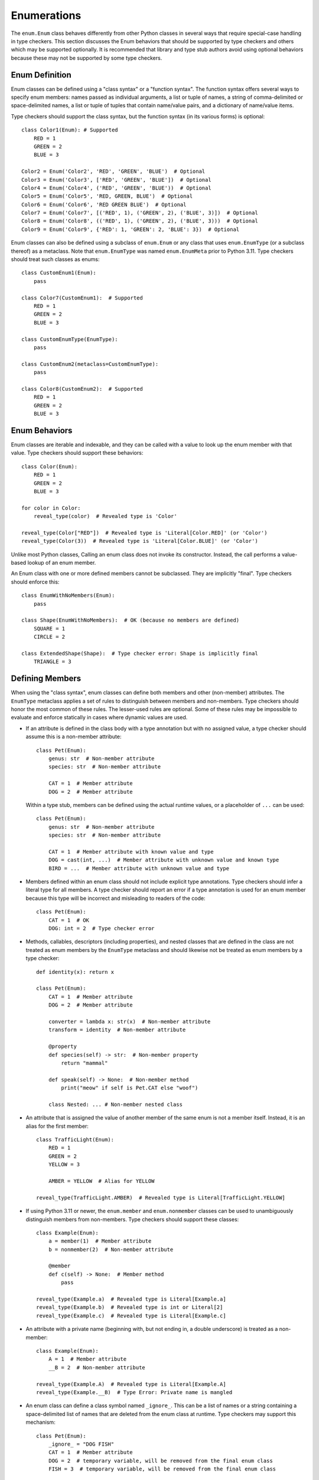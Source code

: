 Enumerations
============

The ``enum.Enum`` class behaves differently from other Python classes in several
ways that require special-case handling in type checkers. This section discusses
the Enum behaviors that should be supported by type checkers and others which
may be supported optionally. It is recommended that library and type stub
authors avoid using optional behaviors because these may not be supported
by some type checkers.


Enum Definition
---------------

Enum classes can be defined using a "class syntax" or a "function syntax".
The function syntax offers several ways to specify enum members: names passed
as individual arguments, a list or tuple of names, a string of
comma-delimited or space-delimited names, a list or tuple of tuples that contain
name/value pairs, and a dictionary of name/value items.

Type checkers should support the class syntax, but the function syntax (in
its various forms) is optional::

    class Color1(Enum): # Supported
        RED = 1
        GREEN = 2
        BLUE = 3

    Color2 = Enum('Color2', 'RED', 'GREEN', 'BLUE')  # Optional
    Color3 = Enum('Color3', ['RED', 'GREEN', 'BLUE'])  # Optional
    Color4 = Enum('Color4', ('RED', 'GREEN', 'BLUE'))  # Optional
    Color5 = Enum('Color5', 'RED, GREEN, BLUE')  # Optional
    Color6 = Enum('Color6', 'RED GREEN BLUE')  # Optional
    Color7 = Enum('Color7', [('RED', 1), ('GREEN', 2), ('BLUE', 3)])  # Optional
    Color8 = Enum('Color8', (('RED', 1), ('GREEN', 2), ('BLUE', 3)))  # Optional
    Color9 = Enum('Color9', {'RED': 1, 'GREEN': 2, 'BLUE': 3})  # Optional

Enum classes can also be defined using a subclass of ``enum.Enum`` or any class
that uses ``enum.EnumType`` (or a subclass thereof) as a metaclass. Note that
``enum.EnumType`` was named ``enum.EnumMeta`` prior to Python 3.11. Type
checkers should treat such classes as enums::

    class CustomEnum1(Enum):
        pass

    class Color7(CustomEnum1):  # Supported
        RED = 1
        GREEN = 2
        BLUE = 3

    class CustomEnumType(EnumType):
        pass

    class CustomEnum2(metaclass=CustomEnumType):
        pass

    class Color8(CustomEnum2):  # Supported
        RED = 1
        GREEN = 2
        BLUE = 3


Enum Behaviors
--------------

Enum classes are iterable and indexable, and they can be called with a value
to look up the enum member with that value. Type checkers should support these
behaviors::

    class Color(Enum):
        RED = 1
        GREEN = 2
        BLUE = 3

    for color in Color:
        reveal_type(color)  # Revealed type is 'Color'

    reveal_type(Color["RED"])  # Revealed type is 'Literal[Color.RED]' (or 'Color')
    reveal_type(Color(3))  # Revealed type is 'Literal[Color.BLUE]' (or 'Color')

Unlike most Python classes, Calling an enum class does not invoke its constructor.
Instead, the call performs a value-based lookup of an enum member.

An Enum class with one or more defined members cannot be subclassed. They are
implicitly "final". Type checkers should enforce this::

    class EnumWithNoMembers(Enum):
        pass

    class Shape(EnumWithNoMembers):  # OK (because no members are defined)
        SQUARE = 1
        CIRCLE = 2

    class ExtendedShape(Shape):  # Type checker error: Shape is implicitly final
        TRIANGLE = 3


Defining Members
----------------

When using the "class syntax", enum classes can define both members and
other (non-member) attributes. The ``EnumType`` metaclass applies a set
of rules to distinguish between members and non-members. Type checkers
should honor the most common of these rules. The lesser-used rules are
optional. Some of these rules may be impossible to evaluate and enforce
statically in cases where dynamic values are used.

* If an attribute is defined in the class body with a type annotation but
  with no assigned value, a type checker should assume this is a non-member
  attribute::

    class Pet(Enum):
        genus: str  # Non-member attribute
        species: str  # Non-member attribute

        CAT = 1  # Member attribute
        DOG = 2  # Member attribute

  Within a type stub, members can be defined using the actual runtime values,
  or a placeholder of ``...`` can be used::

    class Pet(Enum):
        genus: str  # Non-member attribute
        species: str  # Non-member attribute

        CAT = 1  # Member attribute with known value and type
        DOG = cast(int, ...)  # Member attribute with unknown value and known type
        BIRD = ...  # Member attribute with unknown value and type

* Members defined within an enum class should not include explicit type
  annotations. Type checkers should infer a literal type for all members.
  A type checker should report an error if a type annotation is used
  for an enum member because this type will be incorrect and misleading
  to readers of the code::

    class Pet(Enum):
        CAT = 1  # OK
        DOG: int = 2  # Type checker error

* Methods, callables, descriptors (including properties), and nested classes
  that are defined in the class are not treated as enum members by the
  ``EnumType`` metaclass and should likewise not be treated as enum members by
  a type checker::

    def identity(x): return x

    class Pet(Enum):
        CAT = 1  # Member attribute
        DOG = 2  # Member attribute

        converter = lambda x: str(x)  # Non-member attribute
        transform = identity  # Non-member attribute

        @property
        def species(self) -> str:  # Non-member property
            return "mammal"

        def speak(self) -> None:  # Non-member method
            print("meow" if self is Pet.CAT else "woof")

        class Nested: ... # Non-member nested class

* An attribute that is assigned the value of another member of the same enum
  is not a member itself. Instead, it is an alias for the first member::

    class TrafficLight(Enum):
        RED = 1
        GREEN = 2
        YELLOW = 3

        AMBER = YELLOW  # Alias for YELLOW

    reveal_type(TrafficLight.AMBER)  # Revealed type is Literal[TrafficLight.YELLOW]

* If using Python 3.11 or newer, the ``enum.member`` and ``enum.nonmember``
  classes can be used to unambiguously distinguish members from non-members.
  Type checkers should support these classes::

    class Example(Enum):
        a = member(1)  # Member attribute
        b = nonmember(2)  # Non-member attribute

        @member
        def c(self) -> None:  # Member method
            pass

    reveal_type(Example.a)  # Revealed type is Literal[Example.a]
    reveal_type(Example.b)  # Revealed type is int or Literal[2]
    reveal_type(Example.c)  # Revealed type is Literal[Example.c]

* An attribute with a private name (beginning with, but not ending in, a double
  underscore) is treated as a non-member::

    class Example(Enum):
        A = 1  # Member attribute
        __B = 2  # Non-member attribute

    reveal_type(Example.A)  # Revealed type is Literal[Example.A]
    reveal_type(Example.__B)  # Type Error: Private name is mangled

* An enum class can define a class symbol named ``_ignore_``. This can be a list
  of names or a string containing a space-delimited list of names that are
  deleted from the enum class at runtime. Type checkers may support this
  mechanism::

    class Pet(Enum):
        _ignore_ = "DOG FISH"
        CAT = 1  # Member attribute
        DOG = 2  # temporary variable, will be removed from the final enum class
        FISH = 3  # temporary variable, will be removed from the final enum class


Member Names
------------

All enum member objects have an attribute ``_name_`` that contains the member's
name. They also have a property ``name`` that returns the same name. Type
checkers may infer a literal type for the name of a member::

    class Color(Enum):
        RED = 1
        GREEN = 2
        BLUE = 3

    reveal_type(Color.RED._name_)  # Revealed type is Literal["RED"] (or str)
    reveal_type(Color.RED.name)  # Revealed type is Literal["RED"] (or str)

    def func1(red_or_blue: Literal[Color.RED, Color.BLUE]):
        reveal_type(red_or_blue.name)  # Revealed type is Literal["RED", "BLUE"] (or str)

    def func2(any_color: Color):
        reveal_type(any_color.name)  # Revealed type is Literal["RED", "BLUE", "GREEN"] (or str)


Member Values
-------------

All enum member objects have an attribute ``_value_`` that contains the member's
value. They also have a property ``value`` that returns the same value. Type
checkers may infer the type of a member's value::

    class Color(Enum):
        RED = 1
        GREEN = 2
        BLUE = 3

    reveal_type(Color.RED._value_)  # Revealed type is Literal[1] (or int or object or Any)
    reveal_type(Color.RED.value)  # Revealed type is Literal[1] (or int or object or Any)

    def func1(red_or_blue: Literal[Color.RED, Color.BLUE]):
        reveal_type(red_or_blue.value)  # Revealed type is Literal[1, 2] (or int or object or Any)

    def func2(any_color: Color):
        reveal_type(any_color.value)  # Revealed type is Literal[1, 2, 3] (or int or object or Any)


The value of ``_value_`` can be assigned in a constructor method. This technique
is sometimes used to initialize both the member value and non-member attributes.
If the value assigned in the class body is a tuple, the unpacked tuple value is
passed to the constructor. Type checkers may validate consistency between assigned
tuple values and the constructor signature::

    class Planet(Enum):
        def __init__(self, value: int, mass: float, radius: float):
            self._value_ = value
            self.mass = mass
            self.radius = radius

        MERCURY = (1, 3.303e+23, 2.4397e6)
        VENUS = (2, 4.869e+24, 6.0518e6)
        EARTH = (3, 5.976e+24, 6.37814e6)
        MARS = (6.421e+23, 3.3972e6)  # Type checker error (optional)
        JUPITER = 5  # Type checker error (optional)

    reveal_type(Planet.MERCURY.value)  # Revealed type is Literal[1] (or int or object or Any)


The class ``enum.auto`` and method ``_generate_next_value_`` can be used within
an enum class to automatically generate values for enum members. Type checkers
may support these to infer literal types for member values::

    class Color(Enum):
        RED = auto()
        GREEN = auto()
        BLUE = auto()

    reveal_type(Color.RED.value)  # Revealed type is Literal[1] (or int or object or Any)


If an enum class provides an explicit type annotation for ``_value_``, type
checkers should enforce this declared type when values are assigned to
``_value_``::

    class Color(Enum):
        _value_: int
        RED = 1 # OK
        GREEN = "green"  # Type error

    class Planet(Enum):
        _value_: str

        def __init__(self, value: int, mass: float, radius: float):
            self._value_ = value # Type error

        MERCURY = (1, 3.303e+23, 2.4397e6)

If the literal values for enum members are not supplied, as they sometimes
are not within a type stub file, a type checker can use the type of the
``_value_`` attribute::

    class ColumnType(Enum):
        _value_: int
        DORIC = ...
        IONIC = ...
        CORINTHIAN = ...

    reveal_type(ColumnType.DORIC.value)  # Revealed type is int (or object or Any)


Enum Literal Expansion
----------------------

From the perspective of the type system, most enum classes are equivalent
to the union of the literal members within that enum. (This rule
does not apply to classes that derive from ``enum.Flag`` because these enums
allow flags to be combined in arbitrary ways.) Because of the equivalency
between an enum class and the union of literal members within that enum, the
two types may be used interchangeably. Type checkers may therefore expand
an enum type (that does not derive from ``enum.Flag``) into a union of
literal values during type narrowing and exhaustion detection::

    class Color(Enum):
        RED = 1
        GREEN = 2
        BLUE = 3

    def print_color1(c: Color):
        if c is Color.RED or c is Color.BLUE:
            print("red or blue")
        else:
            reveal_type(c)  # Revealed type is Literal[Color.GREEN]

    def print_color2(c: Color):
        match c:
            case Color.RED | Color.BLUE:
                print("red or blue")
            case Color.GREEN:
                print("green")
            case _:
                reveal_type(c)  # Revealed type is Never


Likewise, a type checker should treat a complete union of all literal members
as compatible with the enum type::

    class Answer(Enum):
        Yes = 1
        No = 2

    def func(val: object) -> Answer:
        if val is not Answer.Yes and val is not Answer.No:
            raise ValueError("Invalid value")
        reveal_type(val)  # Revealed type is Answer (or Literal[Answer.Yes, Answer.No])
        return val  # OK
